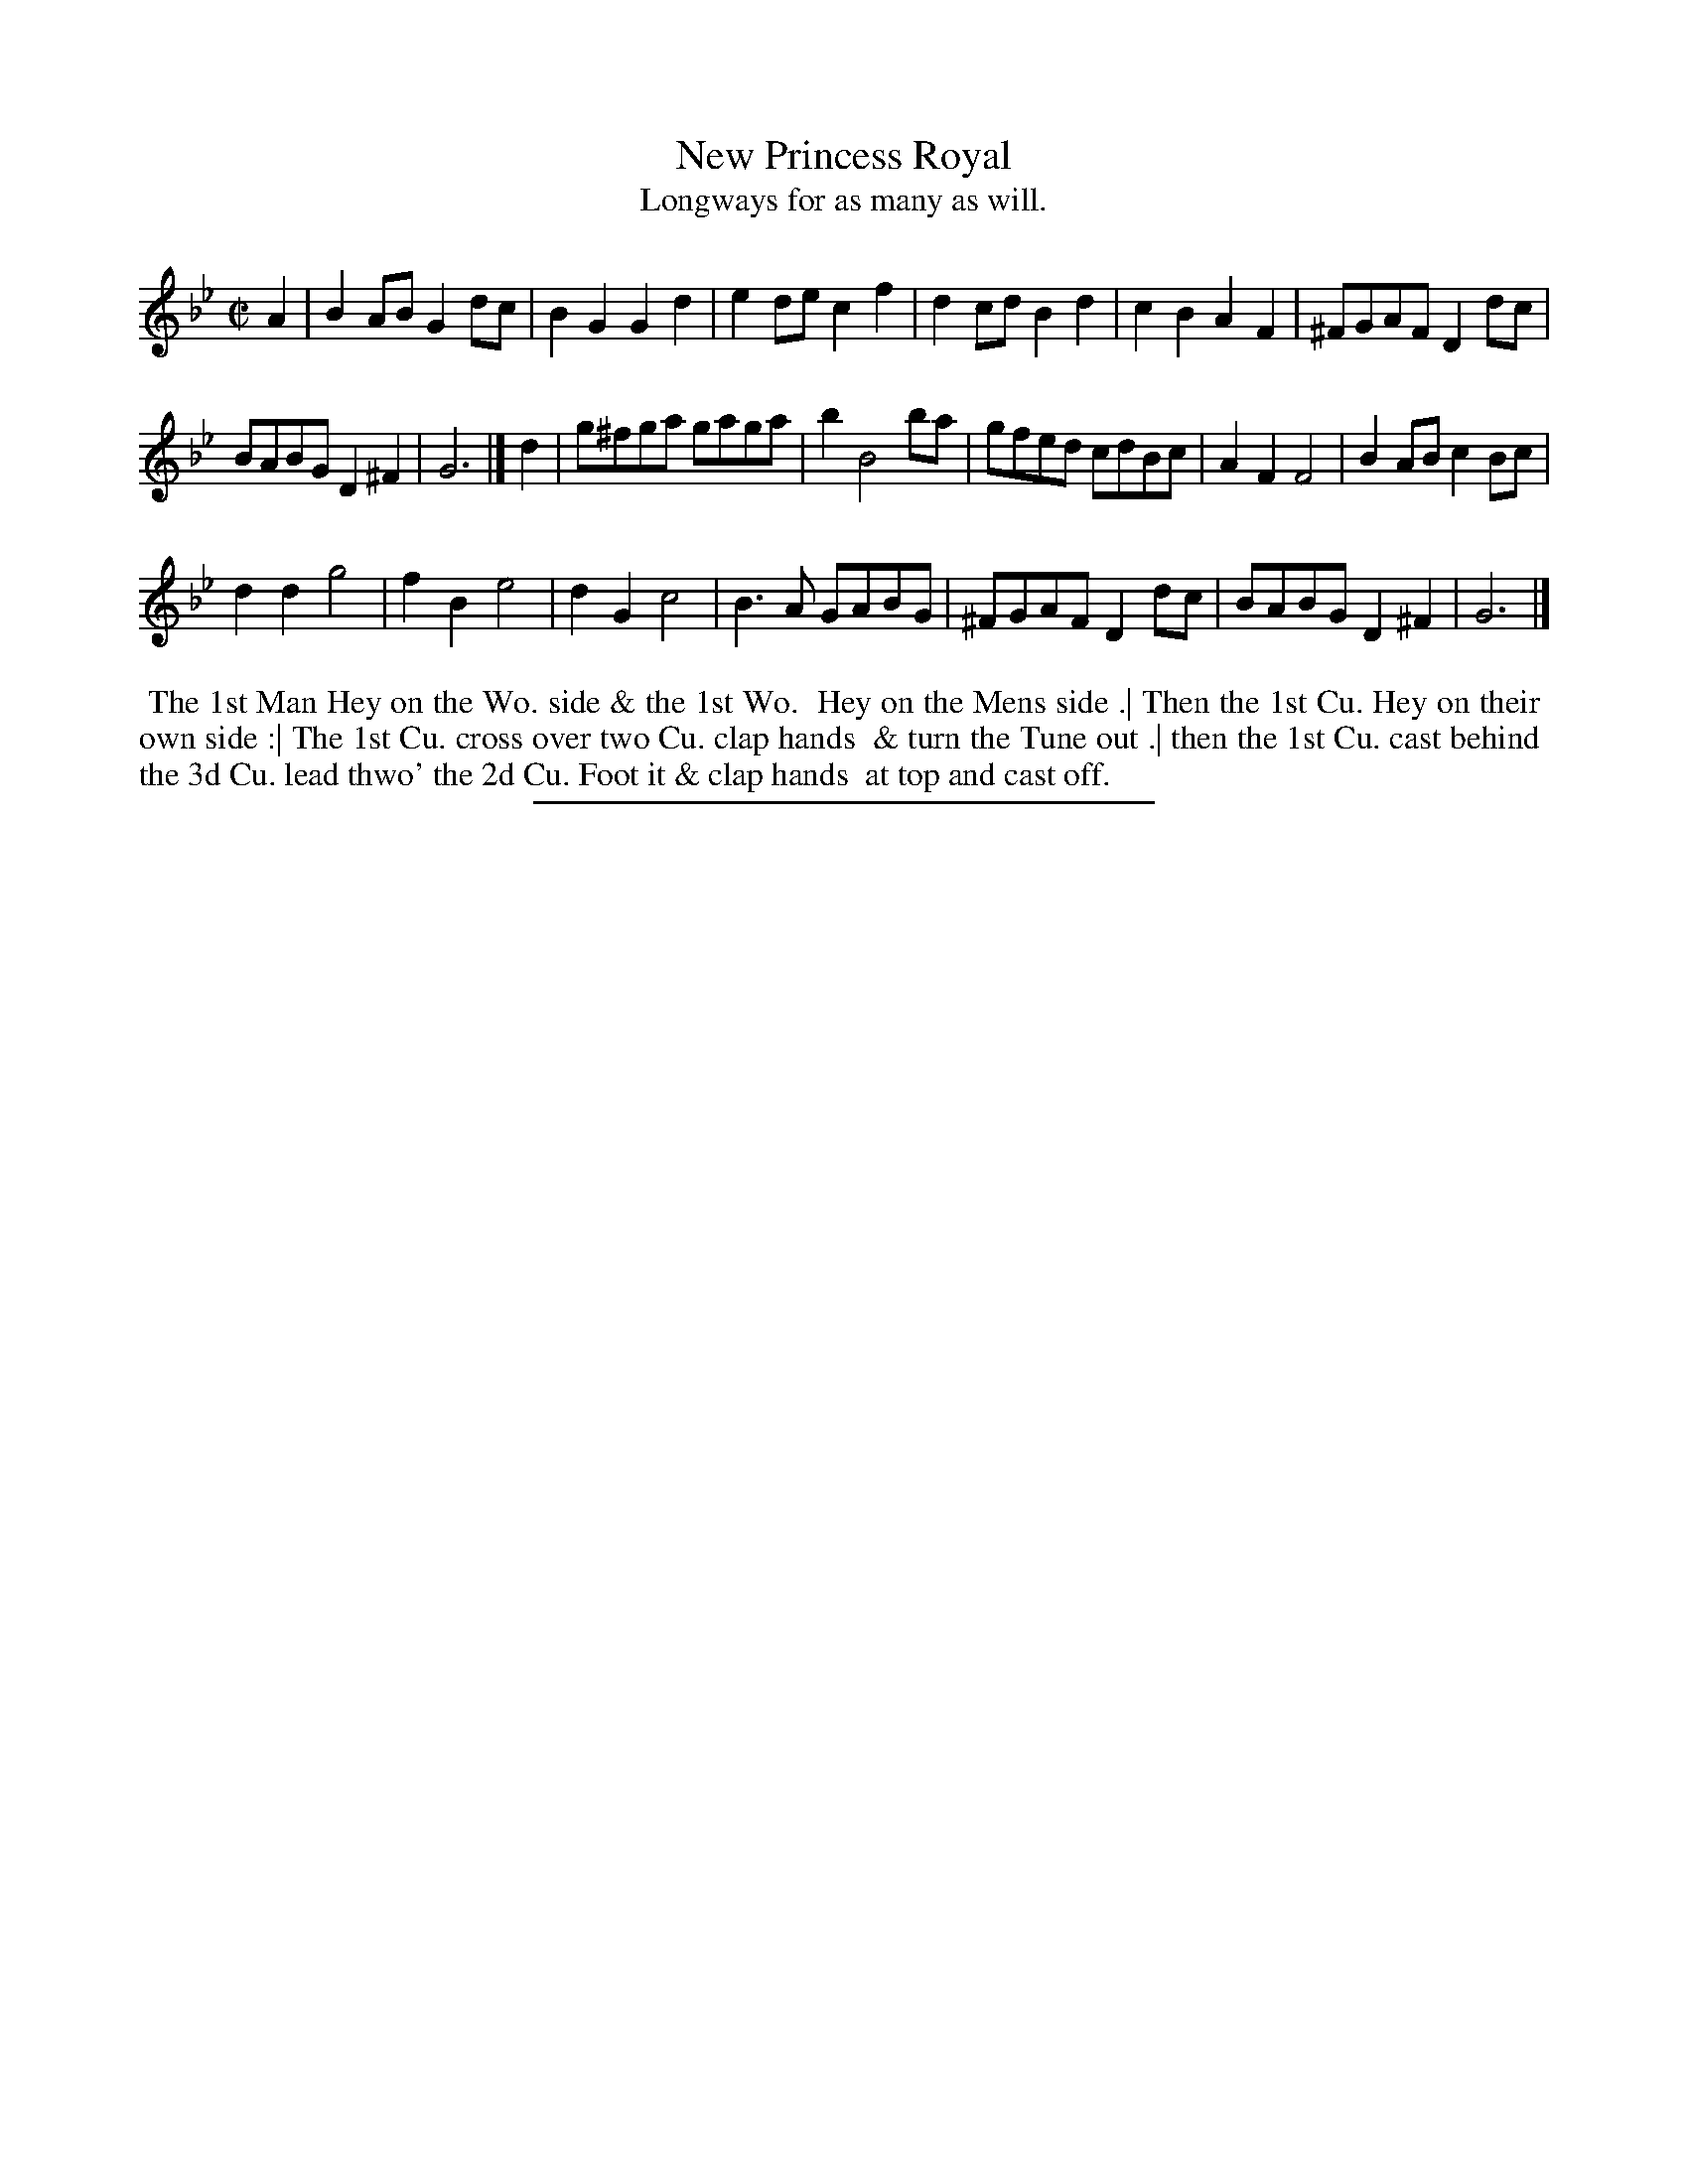 X: 13
T: New Princess Royal
T: Longways for as many as will.
%R: reel
B: Daniel Wright "Wright's Compleat Collection of Celebrated Country Dances" 1740 p.7
S: http://library.efdss.org/cgi-bin/dancebooks.cgi
Z: 2014 John Chambers <jc:trillian.mit.edu>
M: C|
L: 1/8
K: Gm
% - - - - - - - - - - - - - - - - - - - - - - - - -
A2 |\
B2AB G2dc | B2G2 G2d2 |\
e2de c2f2 | d2cd B2d2 |\
c2B2 A2F2 | ^FGAF D2dc |
BABG D2^F2 | G6 |]\
d2 |\
g^fga gaga | b2 B4 ba |\
gfed cdBc | A2F2 F4 |\
B2AB c2Bc |
d2d2 g4 |\
f2B2 e4 | d2G2 c4 |\
B3A GABG | ^FGAF D2dc |\
BABG D2^F2 | G6 |]
% - - - - - - - - - - - - - - - - - - - - - - - - -
%%begintext align
%% The 1st Man Hey on the Wo. side & the 1st Wo.
%% Hey on the Mens side .| Then the 1st Cu. Hey on their
%% own side :| The 1st Cu. cross over two Cu. clap hands
%% & turn the Tune out .| then the 1st Cu. cast behind
%% the 3d Cu. lead thwo' the 2d Cu. Foot it & clap hands
%% at top and cast off.
%%endtext
% - - - - - - - - - - - - - - - - - - - - - - - - -
%%sep 2 4 300

